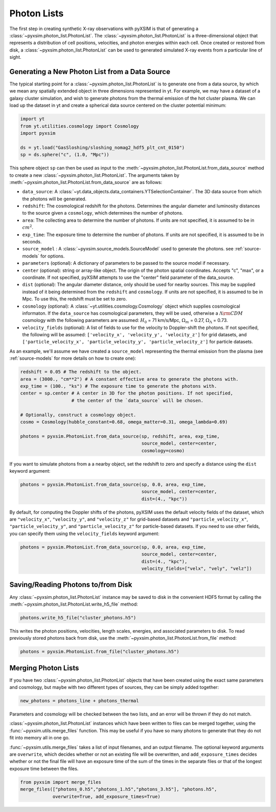 .. _photon-lists:

Photon Lists
============

The first step in creating synthetic X-ray observations with pyXSIM is that of generating
a :class:`~pyxsim.photon_list.PhotonList`. The :class:`~pyxsim.photon_list.PhotonList` is 
a three-dimensional object that represents a distribution of cell positions, velocities,
and photon energies within each cell. Once created or restored from disk, a 
:class:`~pyxsim.photon_list.PhotonList` can be used to generated simulated X-ray events
from a particular line of sight. 

Generating a New Photon List from a Data Source
-----------------------------------------------

The typical starting point for a :class:`~pyxsim.photon_list.PhotonList` is to generate
one from a data source, by which we mean any spatially extended object in three dimensions
represented in yt. For example, we may have a dataset of a galaxy cluster simulation, and wish
to generate photons from the thermal emission of the hot cluster plasma. We can load up the
dataset in yt and create a spherical data source centered on the cluster potential minimum:

.. code-block:: python
    
    import yt
    from yt.utilities.cosmology import Cosmology
    import pyxsim
    
    ds = yt.load("GasSloshing/sloshing_nomag2_hdf5_plt_cnt_0150")
    sp = ds.sphere("c", (1.0, "Mpc"))
    
This sphere object ``sp`` can then be used as input to the :meth:`~pyxsim.photon_list.PhotonList.from_data_source`
method to create a new :class:`~pyxsim.photon_list.PhotonList`. The arguments taken by 
:meth:`~pyxsim.photon_list.PhotonList.from_data_source` are as follows:

* ``data_source``: A :class:`~yt.data_objects.data_containers.YTSelectionContainer`. The 
  3D data source from which the photons will be generated.
* ``redshift``: The cosmological redshift for the photons. Determines the angular diameter
  and luminosity distances to the source given a ``cosmology``, which determines the number
  of photons. 
* ``area``: The collecting area to determine the number of photons. If units are
  not specified, it is assumed to be in :math:`cm^2`.
* ``exp_time``: The exposure time to determine the number of photons. If units are
  not specified, it is assumed to be in seconds.
* ``source_model`` : A :class:`~pyxsim.source_models.SourceModel` used to generate the
  photons. see :ref:`source-models` for options.
* ``parameters`` (optional): A dictionary of parameters to be passed to the source model if 
  necessary.
* ``center`` (optional): string or array-like object. The origin of the photon spatial 
  coordinates. Accepts "c", "max", or a coordinate. If not specified, pyXSIM attempts to use 
  the "center" field parameter of the data_source. 
* ``dist`` (optional): The angular diameter distance, only should be used for nearby sources. 
  This may be supplied instead of it being determined from the ``redshift`` and ``cosmology``.
  If units are not specified, it is assumed to be in Mpc. To use this, the redshift must be 
  set to zero. 
* ``cosmology`` (optional): A :class:`~yt.utilities.cosmology.Cosmology` object which supplies 
  cosmological informaton. If the ``data_source`` has cosmological parameters, they will be
  used, otherwise a :math:`\Lambda{\rm CDM}` cosmology with the following parameters are assumed: 
  :math:`H_0` = 71 km/s/Mpc, :math:`\Omega_m` = 0.27, :math:`\Omega_\Lambda` = 0.73. 
* ``velocity_fields`` (optional): A list of fields to use for the velocity to Doppler-shift the 
  photons. If not specified, the following will be assumed:   
  ``['velocity_x', 'velocity_y', 'velocity_z']`` for grid datasets, and 
  ``['particle_velocity_x', 'particle_velocity_y', 'particle_velocity_z']`` for particle datasets.

As an example, we'll assume we have created a ``source_model`` representing the thermal emission 
from the plasma (see :ref:`source-models` for more details on how to create one): 

.. code-block:: python

    redshift = 0.05 # The redshift to the object. 
    area = (3000., "cm**2") # A constant effective area to generate the photons with.
    exp_time = (100., "ks") # The exposure time to generate the photons with. 
    center = sp.center # A center in 3D for the photon positions. If not specified, 
                       # the center of the `data_source` will be chosen.
    
    # Optionally, construct a cosmology object. 
    cosmo = Cosmology(hubble_constant=0.68, omega_matter=0.31, omega_lambda=0.69)
    
    photons = pyxsim.PhotonList.from_data_source(sp, redshift, area, exp_time,
                                                 source_model, center=center, 
                                                 cosmology=cosmo)

If you want to simulate photons from a a nearby object, set the redshift to zero
and specify a distance using the ``dist`` keyword argument:

.. code-block:: python

    photons = pyxsim.PhotonList.from_data_source(sp, 0.0, area, exp_time,
                                                 source_model, center=center, 
                                                 dist=(4., "kpc"))

By default, for computing the Doppler shifts of the photons, pyXSIM uses the default velocity 
fields of the dataset, which are ``"velocity_x"``, ``"velocity_y"``, and ``"velocity_z"`` 
for grid-based datasets and ``"particle_velocity_x"``, ``"particle_velocity_y"``, and 
``"particle_velocity_z"`` for particle-based datasets. If you need to use other fields, you 
can specify them using the ``velocity_fields`` keyword argument:

.. code-block:: python

    photons = pyxsim.PhotonList.from_data_source(sp, 0.0, area, exp_time,
                                                 source_model, center=center, 
                                                 dist=(4., "kpc"), 
                                                 velocity_fields=["velx", "vely", "velz"])

Saving/Reading Photons to/from Disk
-----------------------------------

Any :class:`~pyxsim.photon_list.PhotonList` instance may be saved to disk in the convenient
HDF5 format by calling the :meth:`~pyxsim.photon_list.PhotonList.write_h5_file` method:

.. code-block:: python
    
    photons.write_h5_file("cluster_photons.h5")
    
This writes the photon positions, velocities, length scales, energies, and associated
parameters to disk. To read previously stored photons back from disk, use the
:meth:`~pyxsim.photon_list.PhotonList.from_file` method:

.. code-block:: python

    photons = pyxsim.PhotonList.from_file("cluster_photons.h5")

Merging Photon Lists
--------------------

If you have two :class:`~pyxsim.photon_list.PhotonList` objects that have been created using
the exact same parameters and cosmology, but maybe with two different types of sources, they 
can be simply added together:

.. code-block:: python

    new_photons = photons_line + photons_thermal
    
Parameters and cosmology will be checked between the two lists, and an error will be thrown
if they do not match.

:class:`~pyxsim.photon_list.PhotonList` instances which have been written to files can be
merged together, using the :func:`~pyxsim.utils.merge_files` function. This may be useful 
if you have so many photons to generate that they do not fit into memory all in one go.

:func:`~pyxsim.utils.merge_files` takes a list of input filenames, and an output filename. 
The optional keyword arguments are ``overwrite``, which decides whether or not an existing file 
will be overwritten, and ``add_exposure_times`` decides whether or not the final file will 
have an exposure time of the sum of the times in the separate files or that of the longest 
exposure time between the files. 

.. code-block:: python

    from pyxsim import merge_files
    merge_files(["photons_0.h5","photons_1.h5","photons_3.h5"], "photons.h5",
                overwrite=True, add_exposure_times=True)
